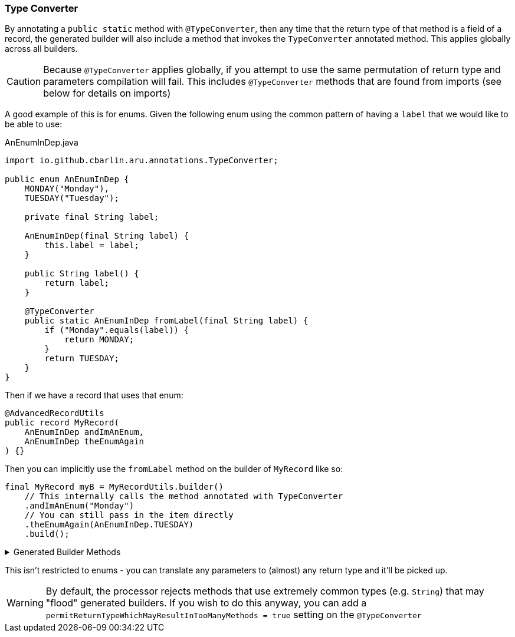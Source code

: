=== Type Converter

By annotating a `+public static+` method with `+@TypeConverter+`, then any time that the return type of that method is a field of a record, the generated builder will also include a method that invokes the `TypeConverter` annotated method. This applies globally across all builders.

CAUTION: Because `+@TypeConverter+` applies globally, if you attempt to use the same permutation of return type and parameters compilation will fail. This includes `+@TypeConverter+` methods that are found from imports (see below for details on imports)

A good example of this is for enums. Given the following enum using the common pattern of having a `+label+` that we would like to be able to use:

.AnEnumInDep.java
[source,java]
----
import io.github.cbarlin.aru.annotations.TypeConverter;

public enum AnEnumInDep {
    MONDAY("Monday"),
    TUESDAY("Tuesday");

    private final String label;

    AnEnumInDep(final String label) {
        this.label = label;
    }

    public String label() {
        return label;
    }

    @TypeConverter
    public static AnEnumInDep fromLabel(final String label) {
        if ("Monday".equals(label)) {
            return MONDAY;
        }
        return TUESDAY;
    }
}
----

Then if we have a record that uses that enum:

[source,java]
----
@AdvancedRecordUtils
public record MyRecord(
    AnEnumInDep andImAnEnum,
    AnEnumInDep theEnumAgain
) {}
----

Then you can implicitly use the `+fromLabel+` method on the builder of `+MyRecord+` like so:

[source,java]
----
final MyRecord myB = MyRecordUtils.builder()
    // This internally calls the method annotated with TypeConverter
    .andImAnEnum("Monday")
    // You can still pass in the item directly
    .theEnumAgain(AnEnumInDep.TUESDAY)
    .build();
----

.Generated Builder Methods
[%collapsible]
====
[source,java]
----
/**
 * Updates the value of {@code andImAnEnum}
 * <p>
 * Supplying a null value will set the current value to null
 *
 * @param andImAnEnum The replacement value
 */
@NonNull
@Generated(
        value = {"io.github.cbarlin.aru.core.AdvRecUtilsProcessor", "io.github.cbarlin.aru.core.impl.visitors.builder.AddSetter"},
        comments = "Related component claim: builderPlainSetter"
)
public Builder andImAnEnum(@Nullable final AnEnumInDep andImAnEnum) {
    this.andImAnEnum = andImAnEnum;
    return this;
}

/**
 * Updates the value of {@code andImAnEnum}
 */
@Generated(
        value = {"io.github.cbarlin.aru.core.AdvRecUtilsProcessor", "io.github.cbarlin.aru.impl.builder.UsingTypeConverter"},
        comments = "Related component claim: builderUseTypeConverter"
)
public Builder andImAnEnum(final String label) {
    return this.andImAnEnum(AnEnumInDep.fromLabel(label));
}
----
====

This isn't restricted to enums - you can translate any parameters to (almost) any return type and it'll be picked up.

WARNING: By default, the processor rejects methods that use extremely common types (e.g. `+String+`) that may "flood" generated builders. If you wish to do this anyway, you can add a `+permitReturnTypeWhichMayResultInTooManyMethods = true+` setting on the `+@TypeConverter+`